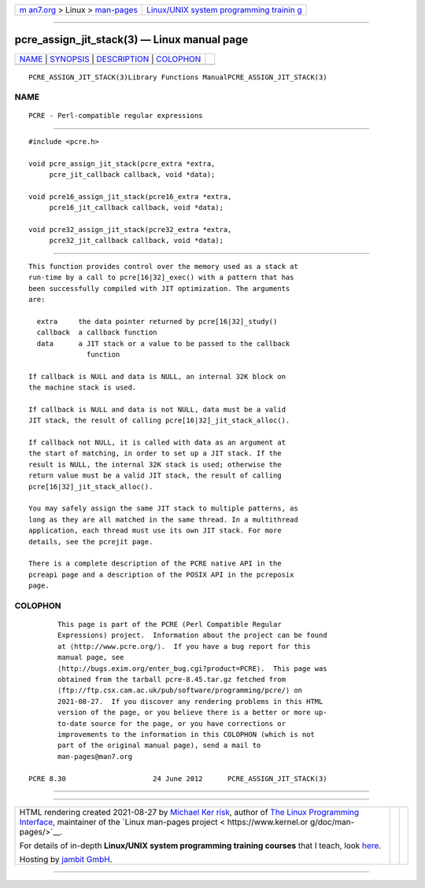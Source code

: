 .. container:: page-top

.. container:: nav-bar

   +----------------------------------+----------------------------------+
   | `m                               | `Linux/UNIX system programming   |
   | an7.org <../../../index.html>`__ | trainin                          |
   | > Linux >                        | g <http://man7.org/training/>`__ |
   | `man-pages <../index.html>`__    |                                  |
   +----------------------------------+----------------------------------+

--------------

pcre_assign_jit_stack(3) — Linux manual page
============================================

+-----------------------------------+-----------------------------------+
| `NAME <#NAME>`__ \|               |                                   |
| `SYNOPSIS <#SYNOPSIS>`__ \|       |                                   |
| `DESCRIPTION <#DESCRIPTION>`__ \| |                                   |
| `COLOPHON <#COLOPHON>`__          |                                   |
+-----------------------------------+-----------------------------------+
| .. container:: man-search-box     |                                   |
+-----------------------------------+-----------------------------------+

::

   PCRE_ASSIGN_JIT_STACK(3)Library Functions ManualPCRE_ASSIGN_JIT_STACK(3)

NAME
-------------------------------------------------

::

          PCRE - Perl-compatible regular expressions


---------------------------------------------------------

::


          #include <pcre.h>

          void pcre_assign_jit_stack(pcre_extra *extra,
               pcre_jit_callback callback, void *data);

          void pcre16_assign_jit_stack(pcre16_extra *extra,
               pcre16_jit_callback callback, void *data);

          void pcre32_assign_jit_stack(pcre32_extra *extra,
               pcre32_jit_callback callback, void *data);


---------------------------------------------------------------

::


          This function provides control over the memory used as a stack at
          run-time by a call to pcre[16|32]_exec() with a pattern that has
          been successfully compiled with JIT optimization. The arguments
          are:

            extra     the data pointer returned by pcre[16|32]_study()
            callback  a callback function
            data      a JIT stack or a value to be passed to the callback
                        function

          If callback is NULL and data is NULL, an internal 32K block on
          the machine stack is used.

          If callback is NULL and data is not NULL, data must be a valid
          JIT stack, the result of calling pcre[16|32]_jit_stack_alloc().

          If callback not NULL, it is called with data as an argument at
          the start of matching, in order to set up a JIT stack. If the
          result is NULL, the internal 32K stack is used; otherwise the
          return value must be a valid JIT stack, the result of calling
          pcre[16|32]_jit_stack_alloc().

          You may safely assign the same JIT stack to multiple patterns, as
          long as they are all matched in the same thread. In a multithread
          application, each thread must use its own JIT stack. For more
          details, see the pcrejit page.

          There is a complete description of the PCRE native API in the
          pcreapi page and a description of the POSIX API in the pcreposix
          page.

COLOPHON
---------------------------------------------------------

::

          This page is part of the PCRE (Perl Compatible Regular
          Expressions) project.  Information about the project can be found
          at ⟨http://www.pcre.org/⟩.  If you have a bug report for this
          manual page, see
          ⟨http://bugs.exim.org/enter_bug.cgi?product=PCRE⟩.  This page was
          obtained from the tarball pcre-8.45.tar.gz fetched from
          ⟨ftp://ftp.csx.cam.ac.uk/pub/software/programming/pcre/⟩ on
          2021-08-27.  If you discover any rendering problems in this HTML
          version of the page, or you believe there is a better or more up-
          to-date source for the page, or you have corrections or
          improvements to the information in this COLOPHON (which is not
          part of the original manual page), send a mail to
          man-pages@man7.org

   PCRE 8.30                     24 June 2012      PCRE_ASSIGN_JIT_STACK(3)

--------------

--------------

.. container:: footer

   +-----------------------+-----------------------+-----------------------+
   | HTML rendering        |                       | |Cover of TLPI|       |
   | created 2021-08-27 by |                       |                       |
   | `Michael              |                       |                       |
   | Ker                   |                       |                       |
   | risk <https://man7.or |                       |                       |
   | g/mtk/index.html>`__, |                       |                       |
   | author of `The Linux  |                       |                       |
   | Programming           |                       |                       |
   | Interface <https:     |                       |                       |
   | //man7.org/tlpi/>`__, |                       |                       |
   | maintainer of the     |                       |                       |
   | `Linux man-pages      |                       |                       |
   | project <             |                       |                       |
   | https://www.kernel.or |                       |                       |
   | g/doc/man-pages/>`__. |                       |                       |
   |                       |                       |                       |
   | For details of        |                       |                       |
   | in-depth **Linux/UNIX |                       |                       |
   | system programming    |                       |                       |
   | training courses**    |                       |                       |
   | that I teach, look    |                       |                       |
   | `here <https://ma     |                       |                       |
   | n7.org/training/>`__. |                       |                       |
   |                       |                       |                       |
   | Hosting by `jambit    |                       |                       |
   | GmbH                  |                       |                       |
   | <https://www.jambit.c |                       |                       |
   | om/index_en.html>`__. |                       |                       |
   +-----------------------+-----------------------+-----------------------+

--------------

.. container:: statcounter

   |Web Analytics Made Easy - StatCounter|

.. |Cover of TLPI| image:: https://man7.org/tlpi/cover/TLPI-front-cover-vsmall.png
   :target: https://man7.org/tlpi/
.. |Web Analytics Made Easy - StatCounter| image:: https://c.statcounter.com/7422636/0/9b6714ff/1/
   :class: statcounter
   :target: https://statcounter.com/
